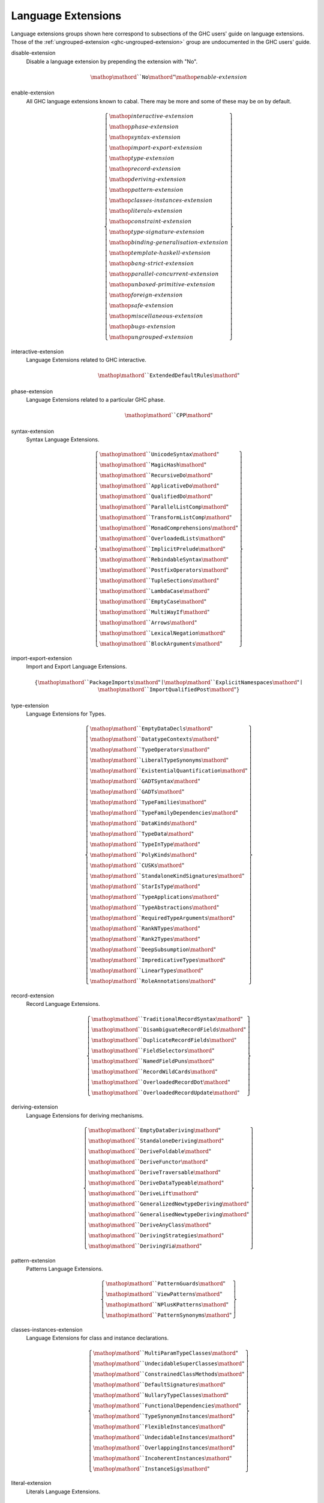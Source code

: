 .. _ghc-syntax:

Language Extensions
===================

Language extensions groups shown here correspond to subsections of the GHC
users' guide on language extensions.  Those of the :ref:`ungrouped-extension
<ghc-ungrouped-extension>` group are undocumented in the GHC users' guide.

.. _ghc-disable-extension:

disable-extension
    Disable a language extension by prepending the extension with "No".

    .. math::

        \mathop{\mathord{``}\mathtt{No}\mathord{"}}\mathop{\mathit{enable\text{-}extension}}

.. _ghc-enable-extension:

enable-extension
    All GHC language extensions known to cabal. There may be more and some of these may be on by default.

    .. math::

        \left\{ \begin{gathered}\mathop{\mathit{interactive\text{-}extension}}\\\mathop{\mathit{phase\text{-}extension}}\\\mathop{\mathit{syntax\text{-}extension}}\\\mathop{\mathit{import\text{-}export\text{-}extension}}\\\mathop{\mathit{type\text{-}extension}}\\\mathop{\mathit{record\text{-}extension}}\\\mathop{\mathit{deriving\text{-}extension}}\\\mathop{\mathit{pattern\text{-}extension}}\\\mathop{\mathit{classes\text{-}instances\text{-}extension}}\\\mathop{\mathit{literals\text{-}extension}}\\\mathop{\mathit{constraint\text{-}extension}}\\\mathop{\mathit{type\text{-}signature\text{-}extension}}\\\mathop{\mathit{binding\text{-}generalisation\text{-}extension}}\\\mathop{\mathit{template\text{-}haskell\text{-}extension}}\\\mathop{\mathit{bang\text{-}strict\text{-}extension}}\\\mathop{\mathit{parallel\text{-}concurrent\text{-}extension}}\\\mathop{\mathit{unboxed\text{-}primitive\text{-}extension}}\\\mathop{\mathit{foreign\text{-}extension}}\\\mathop{\mathit{safe\text{-}extension}}\\\mathop{\mathit{miscellaneous\text{-}extension}}\\\mathop{\mathit{bugs\text{-}extension}}\\\mathop{\mathit{ungrouped\text{-}extension}}\end{gathered} \right\}

.. _ghc-interactive-extension:

interactive-extension
    Language Extensions related to GHC interactive.

    .. math::

        \mathop{\mathord{``}\mathtt{ExtendedDefaultRules}\mathord{"}}

.. _ghc-phase-extension:

phase-extension
    Language Extensions related to a particular GHC phase.

    .. math::

        \mathop{\mathord{``}\mathtt{CPP}\mathord{"}}

.. _ghc-syntax-extension:

syntax-extension
    Syntax Language Extensions.

    .. math::

        \left\{ \begin{gathered}\mathop{\mathord{``}\mathtt{UnicodeSyntax}\mathord{"}}\\\mathop{\mathord{``}\mathtt{MagicHash}\mathord{"}}\\\mathop{\mathord{``}\mathtt{RecursiveDo}\mathord{"}}\\\mathop{\mathord{``}\mathtt{ApplicativeDo}\mathord{"}}\\\mathop{\mathord{``}\mathtt{QualifiedDo}\mathord{"}}\\\mathop{\mathord{``}\mathtt{ParallelListComp}\mathord{"}}\\\mathop{\mathord{``}\mathtt{TransformListComp}\mathord{"}}\\\mathop{\mathord{``}\mathtt{MonadComprehensions}\mathord{"}}\\\mathop{\mathord{``}\mathtt{OverloadedLists}\mathord{"}}\\\mathop{\mathord{``}\mathtt{ImplicitPrelude}\mathord{"}}\\\mathop{\mathord{``}\mathtt{RebindableSyntax}\mathord{"}}\\\mathop{\mathord{``}\mathtt{PostfixOperators}\mathord{"}}\\\mathop{\mathord{``}\mathtt{TupleSections}\mathord{"}}\\\mathop{\mathord{``}\mathtt{LambdaCase}\mathord{"}}\\\mathop{\mathord{``}\mathtt{EmptyCase}\mathord{"}}\\\mathop{\mathord{``}\mathtt{MultiWayIf}\mathord{"}}\\\mathop{\mathord{``}\mathtt{Arrows}\mathord{"}}\\\mathop{\mathord{``}\mathtt{LexicalNegation}\mathord{"}}\\\mathop{\mathord{``}\mathtt{BlockArguments}\mathord{"}}\end{gathered} \right\}

.. _ghc-import-export-extension:

import-export-extension
    Import and Export Language Extensions.

    .. math::

        \left\{ \mathop{\mathord{``}\mathtt{PackageImports}\mathord{"}}\mid\mathop{\mathord{``}\mathtt{ExplicitNamespaces}\mathord{"}}\mid\mathop{\mathord{``}\mathtt{ImportQualifiedPost}\mathord{"}} \right\}

.. _ghc-type-extension:

type-extension
    Language Extensions for Types.

    .. math::

        \left\{ \begin{gathered}\mathop{\mathord{``}\mathtt{EmptyDataDecls}\mathord{"}}\\\mathop{\mathord{``}\mathtt{DatatypeContexts}\mathord{"}}\\\mathop{\mathord{``}\mathtt{TypeOperators}\mathord{"}}\\\mathop{\mathord{``}\mathtt{LiberalTypeSynonyms}\mathord{"}}\\\mathop{\mathord{``}\mathtt{ExistentialQuantification}\mathord{"}}\\\mathop{\mathord{``}\mathtt{GADTSyntax}\mathord{"}}\\\mathop{\mathord{``}\mathtt{GADTs}\mathord{"}}\\\mathop{\mathord{``}\mathtt{TypeFamilies}\mathord{"}}\\\mathop{\mathord{``}\mathtt{TypeFamilyDependencies}\mathord{"}}\\\mathop{\mathord{``}\mathtt{DataKinds}\mathord{"}}\\\mathop{\mathord{``}\mathtt{TypeData}\mathord{"}}\\\mathop{\mathord{``}\mathtt{TypeInType}\mathord{"}}\\\mathop{\mathord{``}\mathtt{PolyKinds}\mathord{"}}\\\mathop{\mathord{``}\mathtt{CUSKs}\mathord{"}}\\\mathop{\mathord{``}\mathtt{StandaloneKindSignatures}\mathord{"}}\\\mathop{\mathord{``}\mathtt{StarIsType}\mathord{"}}\\\mathop{\mathord{``}\mathtt{TypeApplications}\mathord{"}}\\\mathop{\mathord{``}\mathtt{TypeAbstractions}\mathord{"}}\\\mathop{\mathord{``}\mathtt{RequiredTypeArguments}\mathord{"}}\\\mathop{\mathord{``}\mathtt{RankNTypes}\mathord{"}}\\\mathop{\mathord{``}\mathtt{Rank2Types}\mathord{"}}\\\mathop{\mathord{``}\mathtt{DeepSubsumption}\mathord{"}}\\\mathop{\mathord{``}\mathtt{ImpredicativeTypes}\mathord{"}}\\\mathop{\mathord{``}\mathtt{LinearTypes}\mathord{"}}\\\mathop{\mathord{``}\mathtt{RoleAnnotations}\mathord{"}}\end{gathered} \right\}

.. _ghc-record-extension:

record-extension
    Record Language Extensions.

    .. math::

        \left\{ \begin{gathered}\mathop{\mathord{``}\mathtt{TraditionalRecordSyntax}\mathord{"}}\\\mathop{\mathord{``}\mathtt{DisambiguateRecordFields}\mathord{"}}\\\mathop{\mathord{``}\mathtt{DuplicateRecordFields}\mathord{"}}\\\mathop{\mathord{``}\mathtt{FieldSelectors}\mathord{"}}\\\mathop{\mathord{``}\mathtt{NamedFieldPuns}\mathord{"}}\\\mathop{\mathord{``}\mathtt{RecordWildCards}\mathord{"}}\\\mathop{\mathord{``}\mathtt{OverloadedRecordDot}\mathord{"}}\\\mathop{\mathord{``}\mathtt{OverloadedRecordUpdate}\mathord{"}}\end{gathered} \right\}

.. _ghc-deriving-extension:

deriving-extension
    Language Extensions for deriving mechanisms.

    .. math::

        \left\{ \begin{gathered}\mathop{\mathord{``}\mathtt{EmptyDataDeriving}\mathord{"}}\\\mathop{\mathord{``}\mathtt{StandaloneDeriving}\mathord{"}}\\\mathop{\mathord{``}\mathtt{DeriveFoldable}\mathord{"}}\\\mathop{\mathord{``}\mathtt{DeriveFunctor}\mathord{"}}\\\mathop{\mathord{``}\mathtt{DeriveTraversable}\mathord{"}}\\\mathop{\mathord{``}\mathtt{DeriveDataTypeable}\mathord{"}}\\\mathop{\mathord{``}\mathtt{DeriveLift}\mathord{"}}\\\mathop{\mathord{``}\mathtt{GeneralizedNewtypeDeriving}\mathord{"}}\\\mathop{\mathord{``}\mathtt{GeneralisedNewtypeDeriving}\mathord{"}}\\\mathop{\mathord{``}\mathtt{DeriveAnyClass}\mathord{"}}\\\mathop{\mathord{``}\mathtt{DerivingStrategies}\mathord{"}}\\\mathop{\mathord{``}\mathtt{DerivingVia}\mathord{"}}\end{gathered} \right\}

.. _ghc-pattern-extension:

pattern-extension
    Patterns Language Extensions.

    .. math::

        \left\{ \begin{gathered}\mathop{\mathord{``}\mathtt{PatternGuards}\mathord{"}}\\\mathop{\mathord{``}\mathtt{ViewPatterns}\mathord{"}}\\\mathop{\mathord{``}\mathtt{NPlusKPatterns}\mathord{"}}\\\mathop{\mathord{``}\mathtt{PatternSynonyms}\mathord{"}}\end{gathered} \right\}

.. _ghc-classes-instances-extension:

classes-instances-extension
    Language Extensions for class and instance declarations.

    .. math::

        \left\{ \begin{gathered}\mathop{\mathord{``}\mathtt{MultiParamTypeClasses}\mathord{"}}\\\mathop{\mathord{``}\mathtt{UndecidableSuperClasses}\mathord{"}}\\\mathop{\mathord{``}\mathtt{ConstrainedClassMethods}\mathord{"}}\\\mathop{\mathord{``}\mathtt{DefaultSignatures}\mathord{"}}\\\mathop{\mathord{``}\mathtt{NullaryTypeClasses}\mathord{"}}\\\mathop{\mathord{``}\mathtt{FunctionalDependencies}\mathord{"}}\\\mathop{\mathord{``}\mathtt{TypeSynonymInstances}\mathord{"}}\\\mathop{\mathord{``}\mathtt{FlexibleInstances}\mathord{"}}\\\mathop{\mathord{``}\mathtt{UndecidableInstances}\mathord{"}}\\\mathop{\mathord{``}\mathtt{OverlappingInstances}\mathord{"}}\\\mathop{\mathord{``}\mathtt{IncoherentInstances}\mathord{"}}\\\mathop{\mathord{``}\mathtt{InstanceSigs}\mathord{"}}\end{gathered} \right\}

.. _ghc-literal-extension:

literal-extension
    Literals Language Extensions.

    .. math::

        \left\{ \begin{gathered}\mathop{\mathord{``}\mathtt{NegativeLiterals}\mathord{"}}\\\mathop{\mathord{``}\mathtt{BinaryLiterals}\mathord{"}}\\\mathop{\mathord{``}\mathtt{HexFloatLiterals}\mathord{"}}\\\mathop{\mathord{``}\mathtt{NumDecimals}\mathord{"}}\\\mathop{\mathord{``}\mathtt{ExtendedLiterals}\mathord{"}}\\\mathop{\mathord{``}\mathtt{NumericUnderscores}\mathord{"}}\\\mathop{\mathord{``}\mathtt{OverloadedStrings}\mathord{"}}\\\mathop{\mathord{``}\mathtt{OverloadedLabels}\mathord{"}}\end{gathered} \right\}

.. _ghc-constraint-extension:

constraint-extension
    Constraint Language Extensions.

    .. math::

        \left\{ \mathop{\mathord{``}\mathtt{FlexibleContexts}\mathord{"}}\mid\mathop{\mathord{``}\mathtt{ConstraintKinds}\mathord{"}}\mid\mathop{\mathord{``}\mathtt{QuantifiedConstraints}\mathord{"}} \right\}

.. _ghc-type-signature-extension:

type-signature-extension
    Type Signature Language Extensions.

    .. math::

        \left\{ \begin{gathered}\mathop{\mathord{``}\mathtt{ExplicitForAll}\mathord{"}}\\\mathop{\mathord{``}\mathtt{AllowAmbiguousTypes}\mathord{"}}\\\mathop{\mathord{``}\mathtt{KindSignatures}\mathord{"}}\\\mathop{\mathord{``}\mathtt{ScopedTypeVariables}\mathord{"}}\\\mathop{\mathord{``}\mathtt{ImplicitParams}\mathord{"}}\\\mathop{\mathord{``}\mathtt{PartialTypeSignatures}\mathord{"}}\\\mathop{\mathord{``}\mathtt{NamedWildCards}\mathord{"}}\end{gathered} \right\}

.. _ghc-binding-generalisation-extension:

binding-generalisation-extension
    Language Extensions for bindings and generalisation 

    .. math::

        \left\{ \mathop{\mathord{``}\mathtt{MonomorphismRestriction}\mathord{"}}\mid\mathop{\mathord{``}\mathtt{MonoLocalBinds}\mathord{"}} \right\}

.. _ghc-template-haskell-extension:

template-haskell-extension
    Template Haskell Language Extensions.

    .. math::

        \left\{ \mathop{\mathord{``}\mathtt{TemplateHaskell}\mathord{"}}\mid\mathop{\mathord{``}\mathtt{TemplateHaskellQuotes}\mathord{"}}\mid\mathop{\mathord{``}\mathtt{QuasiQuotes}\mathord{"}} \right\}

.. _ghc-bang-strict-extension:

bang-strict-extension
    Bang pattern and Strict Haskell Language Extensions.

    .. math::

        \left\{ \mathop{\mathord{``}\mathtt{BangPatterns}\mathord{"}}\mid\mathop{\mathord{``}\mathtt{StrictData}\mathord{"}}\mid\mathop{\mathord{``}\mathtt{Strict}\mathord{"}} \right\}

.. _ghc-parallel-concurrent-extension:

parallel-concurrent-extension
    Parallel and Concurrent Language Extensions.

    .. math::

        \mathop{\mathord{``}\mathtt{StaticPointers}\mathord{"}}

.. _ghc-unboxed-primitive-extension:

unboxed-primitive-extension
    Unboxed types and Primitive operations Language Extensions.

    .. math::

        \left\{ \begin{gathered}\mathop{\mathord{``}\mathtt{UnboxedTuples}\mathord{"}}\\\mathop{\mathord{``}\mathtt{UnboxedSums}\mathord{"}}\\\mathop{\mathord{``}\mathtt{UnliftedNewtypes}\mathord{"}}\\\mathop{\mathord{``}\mathtt{UnliftedDatatypes}\mathord{"}}\end{gathered} \right\}

.. _ghc-foreign-extension:

foreign-extension
    Foreign function interface (FFI) Language Extensions.

    .. math::

        \left\{ \begin{gathered}\mathop{\mathord{``}\mathtt{ForeignFunctionInterface}\mathord{"}}\\\mathop{\mathord{``}\mathtt{UnliftedFFITypes}\mathord{"}}\\\mathop{\mathord{``}\mathtt{GHCForeignImportPrim}\mathord{"}}\\\mathop{\mathord{``}\mathtt{InterruptibleFFI}\mathord{"}}\\\mathop{\mathord{``}\mathtt{CApiFFI}\mathord{"}}\end{gathered} \right\}

.. _ghc-safe-extension:

safe-extension
    Safe Haskell Language Extensions.

    .. math::

        \left\{ \mathop{\mathord{``}\mathtt{Safe}\mathord{"}}\mid\mathop{\mathord{``}\mathtt{Trustworthy}\mathord{"}}\mid\mathop{\mathord{``}\mathtt{Unsafe}\mathord{"}} \right\}

.. _ghc-miscellaneous-extension:

miscellaneous-extension
    Miscellaneous Language Extensions.

    .. math::

        \mathop{\mathord{``}\mathtt{DeriveGeneric}\mathord{"}}

.. _ghc-bugs-extension:

bugs-extension
    Language Extensions related to GHC bugs and infelicities.

    .. math::

        \mathop{\mathord{``}\mathtt{NondecreasingIndentation}\mathord{"}}

.. _ghc-ungrouped-extension:

ungrouped-extension
    Language Extensions not belonging to other extension groups, includes undocumented extensions.

    .. math::

        \left\{ \begin{gathered}\mathop{\mathord{``}\mathtt{DoRec}\mathord{"}}\\\mathop{\mathord{``}\mathtt{PolymorphicComponents}\mathord{"}}\\\mathop{\mathord{``}\mathtt{PatternSignatures}\mathord{"}}\\\mathop{\mathord{``}\mathtt{Generics}\mathord{"}}\\\mathop{\mathord{``}\mathtt{ExtensibleRecords}\mathord{"}}\\\mathop{\mathord{``}\mathtt{RestrictedTypeSynonyms}\mathord{"}}\\\mathop{\mathord{``}\mathtt{HereDocuments}\mathord{"}}\\\mathop{\mathord{``}\mathtt{RecordPuns}\mathord{"}}\\\mathop{\mathord{``}\mathtt{MonoPatBinds}\mathord{"}}\\\mathop{\mathord{``}\mathtt{RelaxedPolyRec}\mathord{"}}\\\mathop{\mathord{``}\mathtt{NewQualifiedOperators}\mathord{"}}\\\mathop{\mathord{``}\mathtt{XmlSyntax}\mathord{"}}\\\mathop{\mathord{``}\mathtt{RegularPatterns}\mathord{"}}\\\mathop{\mathord{``}\mathtt{DoAndIfThenElse}\mathord{"}}\\\mathop{\mathord{``}\mathtt{SafeImports}\mathord{"}}\\\mathop{\mathord{``}\mathtt{ParallelArrays}\mathord{"}}\\\mathop{\mathord{``}\mathtt{AutoDeriveTypeable}\mathord{"}}\\\mathop{\mathord{``}\mathtt{JavaScriptFFI}\mathord{"}}\\\mathop{\mathord{``}\mathtt{MonadFailDesugaring}\mathord{"}}\\\mathop{\mathord{``}\mathtt{AlternativeLayoutRule}\mathord{"}}\\\mathop{\mathord{``}\mathtt{AlternativeLayoutRuleTransitional}\mathord{"}}\\\mathop{\mathord{``}\mathtt{RelaxedLayout}\mathord{"}}\end{gathered} \right\}


Package language fields
-----------------------

These are cabal package build info fields that control language.

.. _ghc-default-extensions:

default-extensions
    * Monoidal field
    * Available since ``cabal-version: 1.10``.
    * Documentation of :pkg-field:`library:default-extensions`

    .. math::

        \mathrm{optcommalist}\left\{ \mathop{\mathit{enable\text{-}extension}}\mid\mathop{\mathit{disable\text{-}extension}} \right\}

.. _ghc-default-language:

default-language
    * Optional field
    * Available since ``cabal-version: 1.10``.
    * Documentation of :pkg-field:`library:default-language`

    .. math::

        \left\{ \mathop{\mathord{``}\mathtt{GHC2021}\mathord{"}}\mid\mathop{\mathord{``}\mathtt{Haskell2010}\mathord{"}}\mid\mathop{\mathord{``}\mathtt{Haskell98}\mathord{"}} \right\}

.. _ghc-extensions:

extensions
    * Monoidal field
    * Deprecated since ``cabal-version: 1.12``: Please use 'default-extensions' or 'other-extensions' fields.
    * Removed in ``cabal-version: 3.0``: Please use 'default-extensions' or 'other-extensions' fields.

    .. math::

        \mathrm{optcommalist}\left\{ \mathop{\mathit{enable\text{-}extension}}\mid\mathop{\mathit{disable\text{-}extension}} \right\}

.. _ghc-other-extensions:

other-extensions
    * Monoidal field
    * Documentation of :pkg-field:`library:other-extensions`

    .. math::

        \mathrm{optcommalist}\left\{ \mathop{\mathit{enable\text{-}extension}}\mid\mathop{\mathit{disable\text{-}extension}} \right\}

.. _ghc-other-languages:

other-languages
    * Monoidal field
    * Available since ``cabal-version: 1.10``.
    * Documentation of :pkg-field:`library:other-languages`

    .. math::

        \mathrm{optcommalist}\left\{ \mathop{\mathord{``}\mathtt{GHC2021}\mathord{"}}\mid\mathop{\mathord{``}\mathtt{Haskell2010}\mathord{"}}\mid\mathop{\mathord{``}\mathtt{Haskell98}\mathord{"}} \right\}



